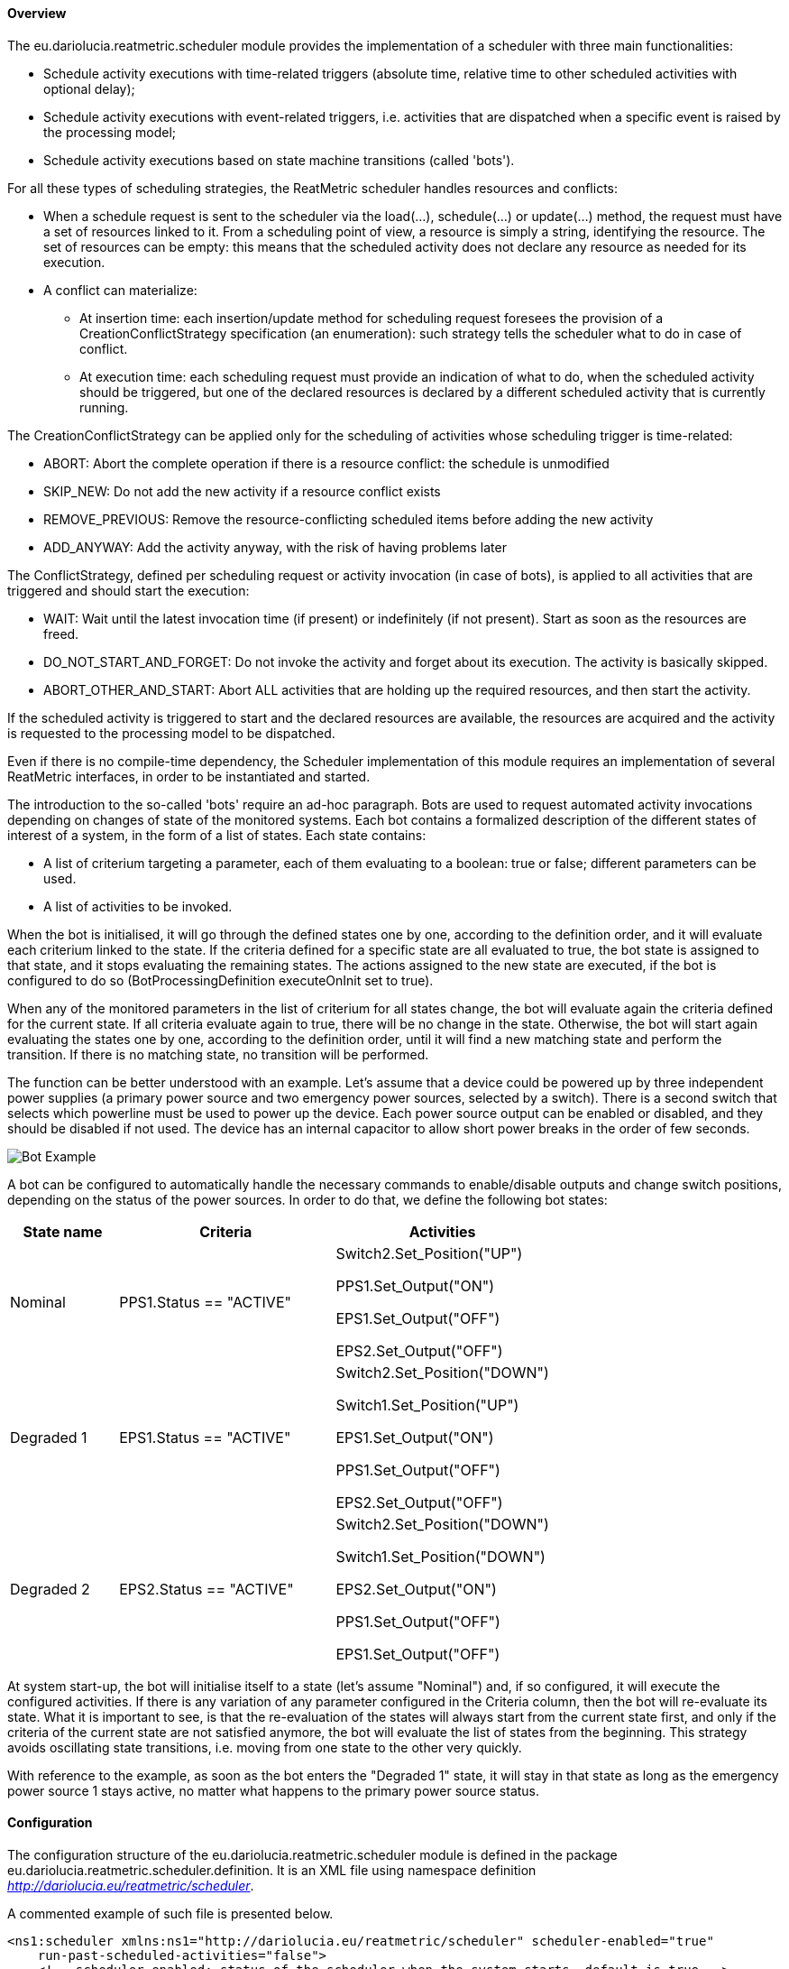 ==== Overview
The eu.dariolucia.reatmetric.scheduler module provides the implementation of a scheduler with three main functionalities:

* Schedule activity executions with time-related triggers (absolute time, relative time to other scheduled activities
with optional delay);
* Schedule activity executions with event-related triggers, i.e. activities that are dispatched when a specific event is
raised by the processing model;
* Schedule activity executions based on state machine transitions (called 'bots').

For all these types of scheduling strategies, the ReatMetric scheduler handles resources and conflicts:

* When a schedule request is sent to the scheduler via the load(...), schedule(...) or update(...) method, the request
must have a set of resources linked to it. From a scheduling point of view, a resource is simply a string, identifying
the resource. The set of resources can be empty: this means that the scheduled activity does not declare any resource as
needed for its execution.
* A conflict can materialize:
** At insertion time: each insertion/update method for scheduling request foresees the provision of a CreationConflictStrategy
specification (an enumeration): such strategy tells the scheduler what to do in case of conflict.
** At execution time: each scheduling request must provide an indication of what to do, when the scheduled activity should
be triggered, but one of the declared resources is declared by a different scheduled activity that is currently running.

The CreationConflictStrategy can be applied only for the scheduling of activities whose scheduling
trigger is time-related:

* ABORT: Abort the complete operation if there is a resource conflict: the schedule is unmodified
* SKIP_NEW: Do not add the new activity if a resource conflict exists
* REMOVE_PREVIOUS: Remove the resource-conflicting scheduled items before adding the new activity
* ADD_ANYWAY: Add the activity anyway, with the risk of having problems later

The ConflictStrategy, defined per scheduling request or activity invocation (in case of bots), is applied to all activities
that are triggered and should start the execution:

* WAIT: Wait until the latest invocation time (if present) or indefinitely (if not present). Start as soon as the resources
are freed.
* DO_NOT_START_AND_FORGET: Do not invoke the activity and forget about its execution. The activity is basically skipped.
* ABORT_OTHER_AND_START: Abort ALL activities that are holding up the required resources, and then start the activity.

If the scheduled activity is triggered to start and the declared resources are available, the resources are acquired and
the activity is requested to the processing model to be dispatched.

Even if there is no compile-time dependency, the Scheduler implementation of this module requires an implementation of
several ReatMetric interfaces, in order to be instantiated and started.

The introduction to the so-called 'bots' require an ad-hoc paragraph. Bots are used to request automated activity
invocations depending on changes of state of the monitored systems. Each bot contains a formalized description of the
different states of interest of a system, in the form of a list of states. Each state contains:

* A list of criterium targeting a parameter, each of them evaluating to a boolean: true or false; different parameters
can be used.
* A list of activities to be invoked.

When the bot is initialised, it will go through the defined states one by one, according to the definition order, and it
will evaluate each criterium linked to the state. If the criteria defined for a specific state are all evaluated to true,
the bot state is assigned to that state, and it stops evaluating the remaining states. The actions assigned to the new
state are executed, if the bot is configured to do so (BotProcessingDefinition executeOnInit set to true).

When any of the monitored parameters in the list of criterium for all states change, the bot will evaluate again the
criteria defined for the current state. If all criteria evaluate again to true, there will be no change in the state.
Otherwise, the bot will start again evaluating the states one by one, according to the definition order, until it will
find a new matching state and perform the transition. If there is no matching state, no transition will be performed.

The function can be better understood with an example. Let's assume that a device could be powered up by three
independent power supplies (a primary power source and two emergency power sources, selected by a switch). There is a
second switch that selects which powerline must be used to power up the device. Each power source output can be enabled
or disabled, and they should be disabled if not used. The device has an internal capacitor to allow short power breaks in the order of few seconds.

image::../docs/docimg/Drawings-Scheduler - Example.drawio.png[Bot Example]

A bot can be configured to automatically handle the necessary commands to enable/disable outputs and change switch
positions, depending on the status of the power sources. In order to do that, we define the following bot states:

[cols="1,2,2"]
|===
|State name|Criteria|Activities

|Nominal
|PPS1.Status == "ACTIVE"
|Switch2.Set_Position("UP")

PPS1.Set_Output("ON")

EPS1.Set_Output("OFF")

EPS2.Set_Output("OFF")

|Degraded 1
|EPS1.Status == "ACTIVE"
|Switch2.Set_Position("DOWN")

Switch1.Set_Position("UP")

EPS1.Set_Output("ON")

PPS1.Set_Output("OFF")

EPS2.Set_Output("OFF")

|Degraded 2
|EPS2.Status == "ACTIVE"
|Switch2.Set_Position("DOWN")

Switch1.Set_Position("DOWN")

EPS2.Set_Output("ON")

PPS1.Set_Output("OFF")

EPS1.Set_Output("OFF")

|===

At system start-up, the bot will initialise itself to a state (let's assume "Nominal") and, if so configured, it will
execute the configured activities. If there is any variation of any parameter configured in the Criteria column, then
the bot will re-evaluate its state. What it is important to see, is that the re-evaluation of the states will always
start from the current state first, and only if the criteria of the current state are not satisfied anymore, the bot
will evaluate the list of states from the beginning. This strategy avoids oscillating state transitions, i.e. moving
from one state to the other very quickly.

With reference to the example, as soon as the bot enters the "Degraded 1" state, it will stay in that state as long as
the emergency power source 1 stays active, no matter what happens to the primary power source status.

==== Configuration
The configuration structure of the eu.dariolucia.reatmetric.scheduler module is defined in the package
eu.dariolucia.reatmetric.scheduler.definition. It is an XML file using namespace definition
_http://dariolucia.eu/reatmetric/scheduler_.

A commented example of such file is presented below.

[source,xml]
----
<ns1:scheduler xmlns:ns1="http://dariolucia.eu/reatmetric/scheduler" scheduler-enabled="true"
    run-past-scheduled-activities="false">
    <!-- scheduler-enabled: status of the scheduler when the system starts, default is true -->
    <!-- run-past-scheduled-activities: if true, activities in status SCHEDULED in the past are restored and
    immediately executed; if false, scheduled activities in the past are marked as aborted. Future scheduled
    activities are restored and configured ready for execution at the scheduled time -->
    <!-- Define a new bot with name 'Bot Test 1', which is enabled by default and will execute the configured
    actions for the state upon initialisation -->
    <bot-definition name="Bot Test 1" execute-on-init="false" enabled="true">
        <!-- Define a bot state -->
        <bot-state name="Nominal Power Line">
            <!-- First condition to be checked: STATION.POWERSUPPLY.PS_TENSION > 200
            Attribute 'value-type' is used to interpret the content of the 'value' attribute.
            Check the literals defined for enumeration
            eu.dariolucia.reatmetric.api.value.ValueTypeEnum -->
            <condition parameter="STATION.POWERSUPPLY.PS_TENSION" operator="GT" value-type="REAL" value="200"/>
            <!-- Second condition to be checked (ANDed with the first condition):
            STATION.POWERSUPPLY.PS_OUTPUT == ON -->
            <condition parameter="STATION.POWERSUPPLY.PS_OUTPUT" operator="EQUAL" value-type="CHARACTER_STRING" value="ON"/>
            <!-- List of actions to be added to the schedule (in the specified order, with
            trigger 'Now') upon entering this state.
            Attribute 'max-invocation-time' is in seconds, it defines the latestExecutionTime
            for activity dispatch, in case the activity cannot be dispatched due to resource
            conflicts and it has to wait.
            Attribute 'conflict-strategy' defines the strategy to be used in case of conflict
            upon activity dispatch. Default value is 'WAIT'. -->
            <action activity="STATION.MATRIX.SET_INPUT_STATUS" route="STATION ROUTE" max-invocation-time="10" conflict-strategy="WAIT">
                <!-- Attribute 'raw-value' indicates if the provided value is raw or engineered
                (i.e. decalibration will be applied by the processing model, if defined -->
                <fixed-argument name="ARG1" value="INPUT1" raw-value="false"/>
                <fixed-argument name="ARG2" value="ON" raw-value="false"/>
                <!-- Properties: way to provide custom/driver specific properties, required for
                activity implementation. -->
                <property key="p1" value="v1" />
                <property key="p2" value="v2" />
                <!-- List of resources -->
                <resources>
                    <resource>station</resource>
                </resources>
            </action>
            <action activity="STATION.MATRIX.WIRING" route="STATION ROUTE" max-invocation-time="10" conflict-strategy="WAIT">
                <fixed-argument name="ARG1" value="INPUT1" raw-value="false"/>
                <resources>
                    <resource>station</resource>
                </resources>
            </action>
        </bot-state>
        <!-- Define a bot state -->
        <bot-state name="Degraded Power Line 1">
            <condition parameter="STATION.DIESEL_GEN1.DG1_TENSION" operator="GT" value-type="REAL" value="200"/>
            <condition parameter="STATION.DIESEL_GEN1.DG1_OUTPUT" operator="EQUAL" value-type="CHARACTER_STRING" value="ON"/>
            <action activity="STATION.MATRIX.SET_INPUT_STATUS" route="STATION ROUTE" max-invocation-time="10">
                <fixed-argument name="ARG1" value="INPUT2" raw-value="false"/>
                <fixed-argument name="ARG2" value="ON" raw-value="false"/>
                <resources>
                    <resource>station</resource>
                </resources>
            </action>
            <action activity="STATION.MATRIX.WIRING" route="STATION ROUTE" max-invocation-time="10">
                <fixed-argument name="ARG1" value="INPUT2" raw-value="false"/>
                <resources>
                    <resource>station</resource>
                </resources>
            </action>
            <action activity="STATION.SWITCH.SW_CMD_POSITION" route="STATION ROUTE" max-invocation-time="10">
                <fixed-argument name="ARG1" value="POSITION_1" raw-value="false"/>
                <resources>
                    <resource>station</resource>
                </resources>
            </action>
        </bot-state>
        <!-- Define a bot state -->
        <bot-state name="Degraded Power Line 2">
            <condition parameter="STATION.DIESEL_GEN2.DG2_TENSION" operator="GT" value-type="REAL" value="200"/>
            <condition parameter="STATION.DIESEL_GEN2.DG2_OUTPUT" operator="EQUAL" value-type="CHARACTER_STRING" value="ON"/>
            <action activity="STATION.MATRIX.SET_INPUT_STATUS" route="STATION ROUTE" max-invocation-time="10">
                <fixed-argument name="ARG1" value="INPUT2" raw-value="false"/>
                <fixed-argument name="ARG2" value="ON" raw-value="false"/>
                <resources>
                    <resource>station</resource>
                </resources>
            </action>
            <action activity="STATION.MATRIX.WIRING" route="STATION ROUTE" max-invocation-time="10">
                <fixed-argument name="ARG1" value="INPUT2" raw-value="false"/>
                <resources>
                    <resource>station</resource>
                </resources>
            </action>
            <action activity="STATION.SWITCH.SW_CMD_POSITION" route="STATION ROUTE" max-invocation-time="10">
                <fixed-argument name="ARG1" value="POSITION_2" raw-value="false"/>
                <resources>
                    <resource>station</resource>
                </resources>
            </action>
        </bot-state>
    </bot-definition>
</ns1:scheduler>
----